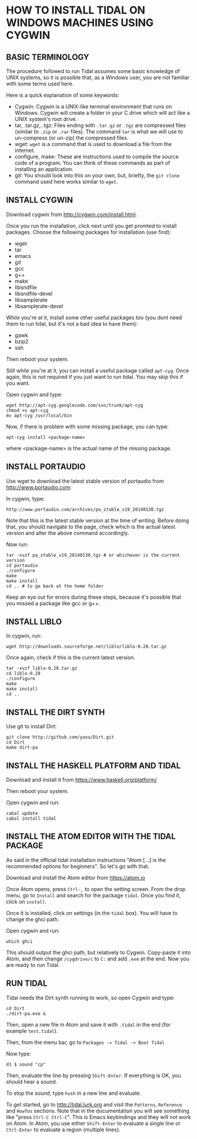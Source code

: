 * HOW TO INSTALL TIDAL ON WINDOWS MACHINES USING CYGWIN

** BASIC TERMINOLOGY

The procedure followed to run Tidal assumes some basic knowledge of UNIX systems, so it is possible that, as a Windows user, you are not familiar with some terms used here.

Here is a quick explanation of some keywords:

- Cygwin: Cygwin is a UNIX-like terminal environment that runs on Windows. Cygwin will create a folder in your C drive which will act like a UNIX system's root drive.
- tar, .tar.gz, .tgz: Files ending with =.tar.gz= or =.tgz= are compressed files (similar to =.zip= or =.rar= files). The command =tar= is what we will use to un-compress (or un-zip) the compressed files.
- wget: =wget= is a command that is used to download a file from the internet.
- configure, make: These are instructions used to compile the source code of a program. You can think of these commands as part of installing an application.
- git: You should look into this on your own, but, briefly, the =git clone= command used here works similar to =wget=.

** INSTALL CYGWIN

Download cygwin from http://cygwin.com/install.html.

Once you run the installation, click next until you get promted to install packages. Choose the following packages for installation (use find):

- wget
- tar
- emacs
- git
- gcc
- g++
- make
- libsndfile
- libsndfile-devel
- libsamplerate
- libsamplerate-devel

While you're at it, install some other useful packages too (you dont need them to run tidal, but it's not a bad idea to have them):

- gawk
- bzip2
- ssh

Then reboot your system.

Still while you're at it, you can install a useful package called =apt-cyg=. Once again, this is not required if you just want to run tidal. You may skip this if you want.

Open cygwin and type:
: wget http://apt-cyg.googlecode.com/svn/trunk/apt-cyg
: chmod +x apt-cyg
: mv apt-cyg /usr/local/bin

Now, if there is problem with some missing package, you can type:
: apt-cyg install <package-name>
where <package-name> is the actual name of the missing package.

** INSTALL PORTAUDIO

Use wget to download the latest stable version of portaudio from http://www.portaudio.com:

In cygwin, type:
: http://www.portaudio.com/archives/pa_stable_v19_20140130.tgz

Note that this is the latest stable version at the time of writing. Before doing that, you should navigate to the page, check which is the actual latest version and alter the above command accordingly.

Now run:
: tar -xvzf pa_stable_v19_20140130.tgz # or whichever is the current version
: cd portaudio
: ./configure
: make
: make install
: cd .. # to go back at the home folder

Keep an eye out for errors during these steps, because it's possible that you missed a package like gcc or g++.

** INSTALL LIBLO

In cygwin, run:
: wget http://downloads.sourceforge.net/liblo/liblo-0.28.tar.gz

Once again, check if this is the current latest version.

: tar -xvzf liblo-0.28.tar.gz
: cd liblo-0.28
: ./configure
: make
: make install
: cd ..

** INSTALL THE DIRT SYNTH

Use git to install Dirt:
: git clone http://github.com/yaxu/Dirt.git
: cd Dirt
: make dirt-pa

** INSTALL THE HASKELL PLATFORM AND TIDAL

Download and install it from https://www.haskell.org/platform/

Then reboot your system.

Open cygwin and run:
: cabal update
: cabal install tidal

** INSTALL THE ATOM EDITOR WITH THE TIDAL PACKAGE

As said in the official tidal installation instructions "Atom [...] is the recommended options for beginners". So let's go with that.

Download and install the Atom editor from https://atom.io

Once Atom opens, press =Ctrl-,= to open the setting screen. From the drop menu, go to =Install= and search for the package =tidal=. Once you find it, click on =install=.

Once it is installed, click on settings (in the =tidal= box). You will have to change the ghci path.

Open cygwin and run:
: which ghci

This should output the ghci path, but relatively to Cygwin. Copy-paste it into Atom, and then change =/cygdrive/c= to =C:= and add =.exe= at the end. Now you are ready to run Tidal.

** RUN TIDAL

Tidal needs the Dirt synth running to work, so open Cygwin and type:
: cd Dirt
: ./dirt-pa.exe &

Then, open a new file in Atom and save it with =.tidal= in the end (for example =test.tidal=).

Then, from the menu bar, go to =Packages -> Tidal -> Boot Tidal=

Now type:
: d1 $ sound "cp"

Then, evaluate the line by pressing =Shift-Enter=. If everything is OK, you should hear a sound.

To stop the sound, type =hush= in a new line and evaluate.

To get started, go to http://tidal.lurk.org and visit the =Patterns=, =Reference= and =HowTos= sections. Note that in the documentation you will see something like "press =Ctrl-C Ctrl-C=". This is Emacs keybindings and they will not work on Atom. In Atom, you use either =Shift-Enter= to evaluate a single line or =Ctrl-Enter= to evaluate a region (multiple lines).
